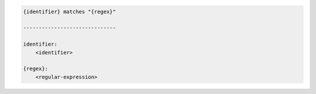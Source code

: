 .. code-block:: text

    {identifier} matches "{regex}"

    ------------------------------

    identifier:
        <identifier>

    {regex}:
        <regular-expression>
